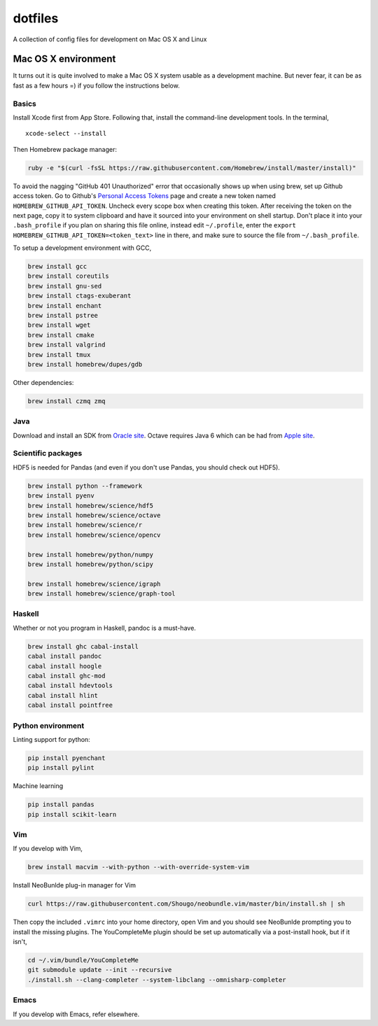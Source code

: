 dotfiles
========

A collection of config files for development on Mac OS X and Linux

Mac OS X environment
--------------------

It turns out it is quite involved to make a Mac OS X system usable as a
development machine. But never fear, it can be as fast as a few hours =)
if you follow the instructions below.

Basics
~~~~~~

Install Xcode first from App Store. Following that, install the
command-line development tools. In the terminal,

::

    xcode-select --install

Then Homebrew package manager:

.. code-block:: bash

    ruby -e "$(curl -fsSL https://raw.githubusercontent.com/Homebrew/install/master/install)"

To avoid the nagging "GitHub 401 Unauthorized" error that occasionally
shows up when using brew, set up Github access token. Go to Github's
`Personal Access Tokens <http://github.com/settings/tokens>`__ page and
create a new token named ``HOMEBREW_GITHUB_API_TOKEN``. Uncheck every
scope box when creating this token. After receiving the token on the
next page, copy it to system clipboard and have it sourced into your
environment on shell startup. Don't place it into your ``.bash_profile``
if you plan on sharing this file online, instead edit ``~/.profile``,
enter the ``export HOMEBREW_GITHUB_API_TOKEN=<token_text>`` line in
there, and make sure to source the file from ``~/.bash_profile``.

To setup a development environment with GCC,

.. code-block:: bash

    brew install gcc
    brew install coreutils
    brew install gnu-sed
    brew install ctags-exuberant
    brew install enchant
    brew install pstree
    brew install wget
    brew install cmake
    brew install valgrind
    brew install tmux
    brew install homebrew/dupes/gdb
    
Other dependencies:

.. code-block:: bash

    brew install czmq zmq

Java
~~~~

Download and install an SDK from `Oracle site <http://www.oracle.com/technetwork/java/javase/downloads/index.html>`_. Octave requires Java 6 which can be had from `Apple site <https://support.apple.com/kb/DL1572>`_.

Scientific packages
~~~~~~~~~~~~~~~~~~~

HDF5 is needed for Pandas (and even if you don't use Pandas, you should
check out HDF5).

.. code-block:: bash

    brew install python --framework
    brew install pyenv
    brew install homebrew/science/hdf5
    brew install homebrew/science/octave
    brew install homebrew/science/r
    brew install homebrew/science/opencv
    
    brew install homebrew/python/numpy
    brew install homebrew/python/scipy
    
    brew install homebrew/science/igraph
    brew install homebrew/science/graph-tool

Haskell
~~~~~~~

Whether or not you program in Haskell, pandoc is a must-have.

.. code-block:: bash

    brew install ghc cabal-install
    cabal install pandoc
    cabal install hoogle
    cabal install ghc-mod
    cabal install hdevtools
    cabal install hlint
    cabal install pointfree

Python environment
~~~~~~~~~~~~~~~~~~

Linting support for python:

.. code-block:: bash

    pip install pyenchant
    pip install pylint

Machine learning

.. code-block:: bash

    pip install pandas
    pip install scikit-learn

Vim
~~~

If you develop with Vim,

.. code-block:: bash

    brew install macvim --with-python --with-override-system-vim

Install NeoBunlde plug-in manager for Vim

.. code-block:: bash

    curl https://raw.githubusercontent.com/Shougo/neobundle.vim/master/bin/install.sh | sh

Then copy the included ``.vimrc`` into your home directory, open Vim and
you should see NeoBunlde prompting you to install the missing plugins.
The YouCompleteMe plugin should be set up automatically via a post-install hook,
but if it isn't,

.. code-block:: bash

    cd ~/.vim/bundle/YouCompleteMe
    git submodule update --init --recursive
    ./install.sh --clang-completer --system-libclang --omnisharp-completer

Emacs
~~~~~

If you develop with Emacs, refer elsewhere.
